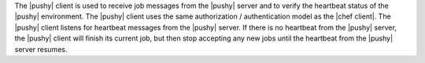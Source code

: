 .. The contents of this file are included in multiple topics.
.. This file should not be changed in a way that hinders its ability to appear in multiple documentation sets.


The |pushy| client is used to receive job messages from the |pushy| server and to verify the heartbeat status of the |pushy| environment. The |pushy| client uses the same authorization / authentication model as the |chef client|. The |pushy| client listens for heartbeat messages from the |pushy| server. If there is no heartbeat from the |pushy| server, the |pushy| client will finish its current job, but then stop accepting any new jobs until the heartbeat from the |pushy| server resumes.
